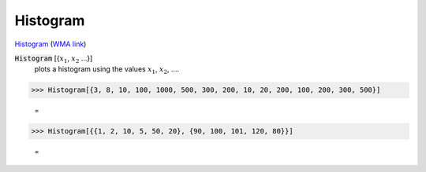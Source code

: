 Histogram
=========

`Histogram <https://en.wikipedia.org/wiki/Histogram>`_     (`WMA link <https://reference.wolfram.com/language/ref/ColorDataFunction.html>`_)


:code:`Histogram` [{:math:`x_1`, :math:`x_2` ...}]
    plots a histogram using the values :math:`x_1`, :math:`x_2`, ....





>>> Histogram[{3, 8, 10, 100, 1000, 500, 300, 200, 10, 20, 200, 100, 200, 300, 500}]

    =
.. image:: asy_Reference_of_Built-in_Symbols_Graphics_and_Drawing_Histogram_5lo2zg7h.png
    :align: center



>>> Histogram[{{1, 2, 10, 5, 50, 20}, {90, 100, 101, 120, 80}}]

    =
.. image:: asy_Reference_of_Built-in_Symbols_Graphics_and_Drawing_Histogram_11oxbe4n.png
    :align: center




